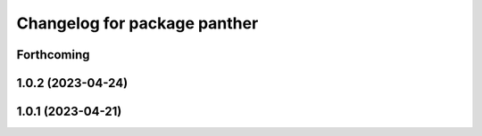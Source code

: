 ^^^^^^^^^^^^^^^^^^^^^^^^^^^^^
Changelog for package panther
^^^^^^^^^^^^^^^^^^^^^^^^^^^^^

Forthcoming
-----------

1.0.2 (2023-04-24)
------------------

1.0.1 (2023-04-21)
------------------
